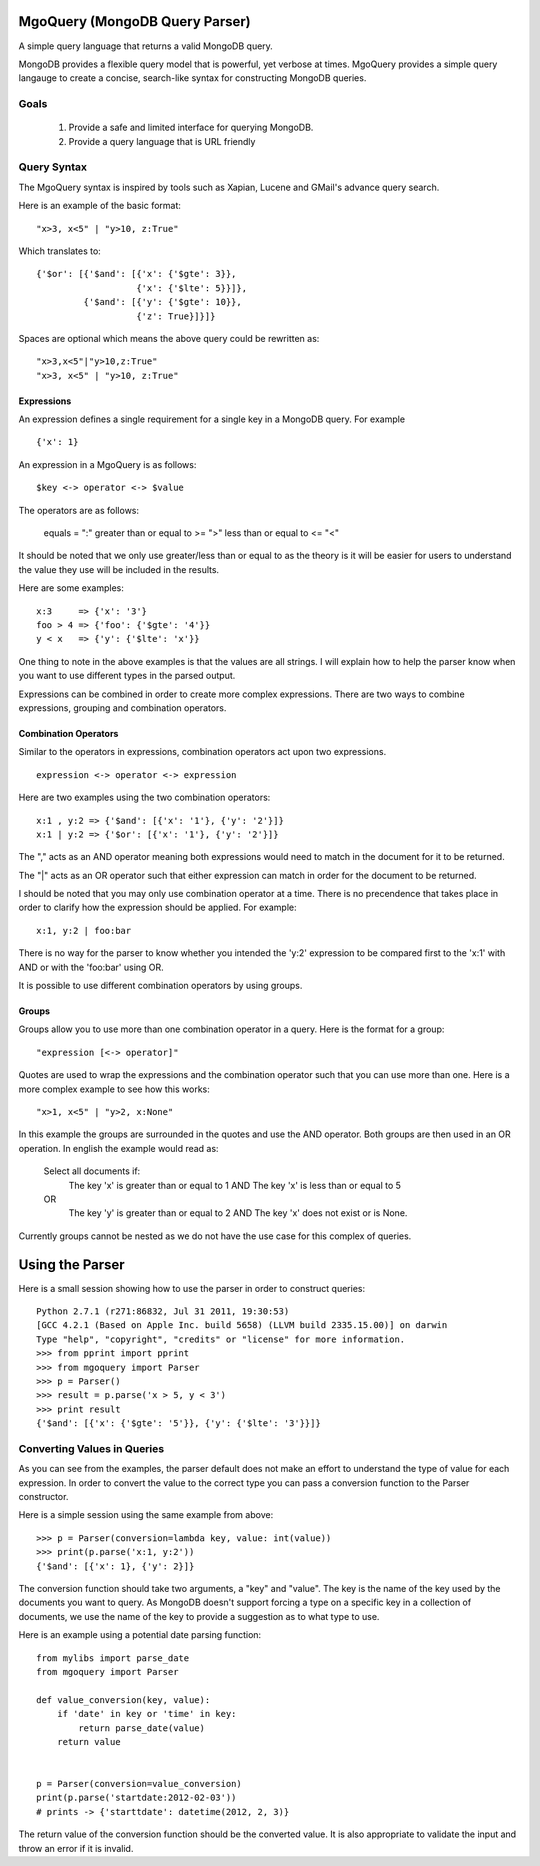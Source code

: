 MgoQuery (MongoDB Query Parser)
===============================

A simple query language that returns a valid MongoDB query.

MongoDB provides a flexible query model that is powerful, yet verbose
at times. MgoQuery provides a simple query langauge to create a
concise, search-like syntax for constructing MongoDB queries.

Goals
-----

 1. Provide a safe and limited interface for querying MongoDB.
 2. Provide a query language that is URL friendly


Query Syntax
------------

The MgoQuery syntax is inspired by tools such as Xapian, Lucene and
GMail's advance query search.

Here is an example of the basic format: ::

  "x>3, x<5" | "y>10, z:True"

Which translates to: ::

  {'$or': [{'$and': [{'x': {'$gte': 3}},
                     {'x': {'$lte': 5}}]},
           {'$and': [{'y': {'$gte': 10}},
                     {'z': True}]}]}


Spaces are optional which means the above query could be rewritten as: ::

  "x>3,x<5"|"y>10,z:True"
  "x>3, x<5" | "y>10, z:True"

Expressions
~~~~~~~~~~~

An expression defines a single requirement for a single key in a
MongoDB query. For example ::

  {'x': 1}

An expression in a MgoQuery is as follows: ::

  $key <-> operator <-> $value

The operators are as follows:

  equals = ":"
  greater than or equal to >= ">"
  less than or equal to <= "<"

It should be noted that we only use greater/less than or equal to as
the theory is it will be easier for users to understand the value they
use will be included in the results.

Here are some examples: ::

  x:3     => {'x': '3'}
  foo > 4 => {'foo': {'$gte': '4'}}
  y < x   => {'y': {'$lte': 'x'}}

One thing to note in the above examples is that the values are all
strings. I will explain how to help the parser know when you want to
use different types in the parsed output. 

Expressions can be combined in order to create more complex
expressions. There are two ways to combine expressions, grouping and
combination operators.

Combination Operators
~~~~~~~~~~~~~~~~~~~

Similar to the operators in expressions, combination operators act
upon two expressions. ::

  expression <-> operator <-> expression

Here are two examples using the two combination operators: ::

  x:1 , y:2 => {'$and': [{'x': '1'}, {'y': '2'}]}
  x:1 | y:2 => {'$or': [{'x': '1'}, {'y': '2'}]}
  

The "," acts as an AND operator meaning both expressions would need to
match in the document for it to be returned. 

The "|" acts as an OR operator such that either expression can match
in order for the document to be returned. 

I should be noted that you may only use combination operator at a
time. There is no precendence that takes place in order to clarify
how the expression should be applied. For example: ::

  x:1, y:2 | foo:bar

There is no way for the parser to know whether you intended the 'y:2'
expression to be compared first to the 'x:1' with AND or with the
'foo:bar' using OR.

It is possible to use different combination operators by using groups.

Groups
~~~~~~

Groups allow you to use more than one combination operator in a
query. Here is the format for a group: ::

  "expression [<-> operator]"

Quotes are used to wrap the expressions and the combination operator
such that you can use more than one. Here is a more complex example to
see how this works: ::

  "x>1, x<5" | "y>2, x:None"

In this example the groups are surrounded in the quotes and use the
AND operator. Both groups are then used in an OR operation. In english
the example would read as: 

  Select all documents if:
    The key 'x' is greater than or equal to 1 AND
    The key 'x' is less than or equal to 5
  OR
    The key 'y' is greater than or equal to 2 AND
    The key 'x' does not exist or is None.

Currently groups cannot be nested as we do not have the use case for
this complex of queries.


Using the Parser
================

Here is a small session showing how to use the parser in order to
construct queries: ::

  Python 2.7.1 (r271:86832, Jul 31 2011, 19:30:53) 
  [GCC 4.2.1 (Based on Apple Inc. build 5658) (LLVM build 2335.15.00)] on darwin
  Type "help", "copyright", "credits" or "license" for more information.
  >>> from pprint import pprint
  >>> from mgoquery import Parser
  >>> p = Parser()
  >>> result = p.parse('x > 5, y < 3')
  >>> print result
  {'$and': [{'x': {'$gte': '5'}}, {'y': {'$lte': '3'}}]}

Converting Values in Queries
----------------------------

As you can see from the examples, the parser default does not make an
effort to understand the type of value for each expression. In order
to convert the value to the correct type you can pass a conversion
function to the Parser constructor. 

Here is a simple session using the same example from above: ::

  >>> p = Parser(conversion=lambda key, value: int(value))
  >>> print(p.parse('x:1, y:2'))
  {'$and': [{'x': 1}, {'y': 2}]}

The conversion function should take two arguments, a "key" and
"value". The key is the name of the key used by the documents you want
to query. As MongoDB doesn't support forcing a type on a specific key
in a collection of documents, we use the name of the key to provide a
suggestion as to what type to use. 

Here is an example using a potential date parsing function: ::

  from mylibs import parse_date
  from mgoquery import Parser

  def value_conversion(key, value):
      if 'date' in key or 'time' in key:
          return parse_date(value)
      return value
 
  
  p = Parser(conversion=value_conversion)
  print(p.parse('startdate:2012-02-03'))
  # prints -> {'starttdate': datetime(2012, 2, 3)}

The return value of the conversion function should be the converted
value. It is also appropriate to validate the input and throw an error
if it is invalid.
